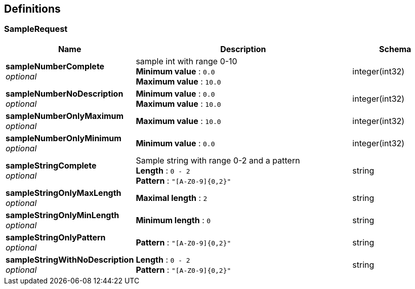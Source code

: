 
[[_definitions]]
== Definitions

[[_samplerequest]]
=== SampleRequest

[options="header", cols=".^3,.^11,.^4"]
|===
|Name|Description|Schema
|*sampleNumberComplete* +
_optional_|sample int with range 0-10 +
*Minimum value* : `0.0` +
*Maximum value* : `10.0`|integer(int32)
|*sampleNumberNoDescription* +
_optional_|*Minimum value* : `0.0` +
*Maximum value* : `10.0`|integer(int32)
|*sampleNumberOnlyMaximum* +
_optional_|*Maximum value* : `10.0`|integer(int32)
|*sampleNumberOnlyMinimum* +
_optional_|*Minimum value* : `0.0`|integer(int32)
|*sampleStringComplete* +
_optional_|Sample string with range 0-2 and a pattern +
*Length* : `0 - 2` +
*Pattern* : `"[A-Z0-9]{0,2}"`|string
|*sampleStringOnlyMaxLength* +
_optional_|*Maximal length* : `2`|string
|*sampleStringOnlyMinLength* +
_optional_|*Minimum length* : `0`|string
|*sampleStringOnlyPattern* +
_optional_|*Pattern* : `"[A-Z0-9]{0,2}"`|string
|*sampleStringWithNoDescription* +
_optional_|*Length* : `0 - 2` +
*Pattern* : `"[A-Z0-9]{0,2}"`|string
|===




